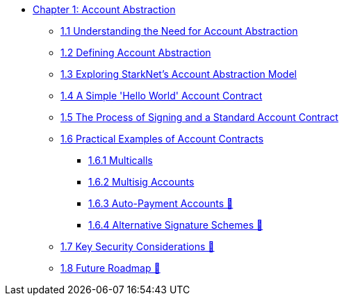 * xref:index.adoc[Chapter 1: Account Abstraction]
    ** xref:why_aa.adoc[1.1 Understanding the Need for Account Abstraction]
    ** xref:aa_what.adoc[1.2 Defining Account Abstraction]
    ** xref:starknet_aa.adoc[1.3 Exploring StarkNet's Account Abstraction Model]
    ** xref:hello_account.adoc[1.4 A Simple 'Hello World' Account Contract]
    ** xref:standard_account.adoc[1.5 The Process of Signing and a Standard Account Contract]
    ** xref:aa_coding.adoc[1.6 Practical Examples of Account Contracts]
        *** xref:multicall.adoc[1.6.1 Multicalls]
        *** xref:multisig.adoc[1.6.2 Multisig Accounts]
        *** xref:autopayment.adoc[1.6.3 Auto-Payment Accounts 🚧]
        *** xref:signatures.adoc[1.6.4 Alternative Signature Schemes 🚧]
    ** xref:aa_security.adoc[1.7 Key Security Considerations 🚧]
    ** xref:aa_roadmap.adoc[1.8 Future Roadmap 🚧]
    